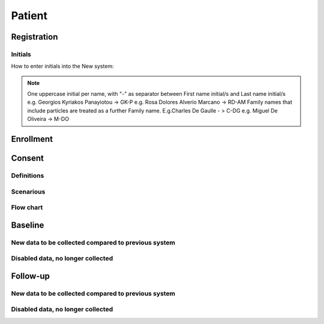 Patient
********

Registration
===========
Initials
--------

How to enter initials into the New system:

.. note::
   
   One uppercase initial per name, with "-" as separator between First name initial/s and Last name initial/s e.g. Georgios Kyriakos Panayiotou -> 
   GK-P e.g. Rosa Dolores Alverío Marcano -> RD-AM Family names that include particles are treated as a further Family name. E.g.Charles De Gaulle - 
   > C-DG e.g. Miguel De Oliveira -> M-DO

Enrollment
=========


Consent
========

Definitions
--------------

Scenarious
-------------

Flow chart
-------------

Baseline
=========

New data to be collected compared to previous system
----------------------------------------------------

Disabled data, no longer collected 
----------------------------------


Follow-up
==========

New data to be collected compared to previous system
----------------------------------------------------

Disabled data, no longer collected 
----------------------------------
